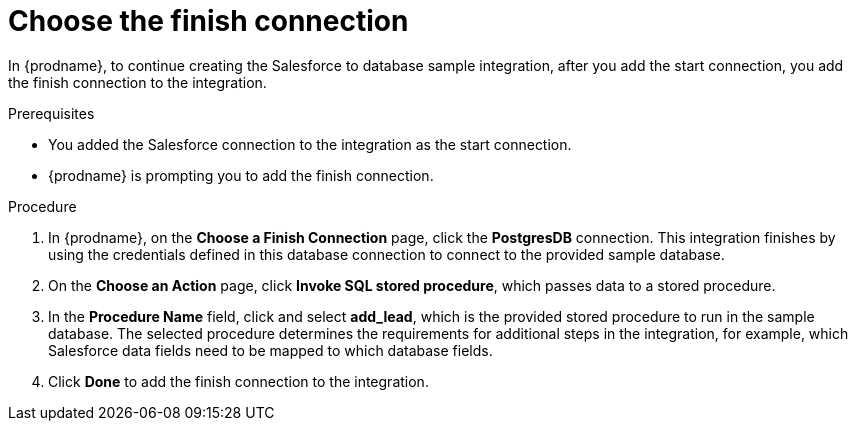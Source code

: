 // Module included in the following assemblies:
// as_sf2db-create-integration.adoc

[id='sf2db-choose-finish-connection_{context}']
= Choose the finish connection

In {prodname}, to continue creating the Salesforce to database sample
integration, after you add the start connection, you add the finish connection
 to the integration.
 
.Prerequisites
* You added the Salesforce connection to the integration as the start connection. 
* {prodname} is prompting you to add the finish connection. 

.Procedure
. In {prodname}, on the *Choose a Finish Connection* page,
click the  *PostgresDB* connection.
This integration finishes by using the credentials
defined in this database connection to connect to the
provided sample database.

. On the *Choose an Action* page, click *Invoke SQL stored procedure*,
which passes data to a stored procedure.

. In the *Procedure Name* field, click and select *add_lead*, which is the
provided stored procedure to run in the sample database.
The selected procedure determines the requirements for additional
steps in the integration, for example, which Salesforce data fields
need to be mapped to which database fields.

. Click *Done* to add the finish connection to the integration.
